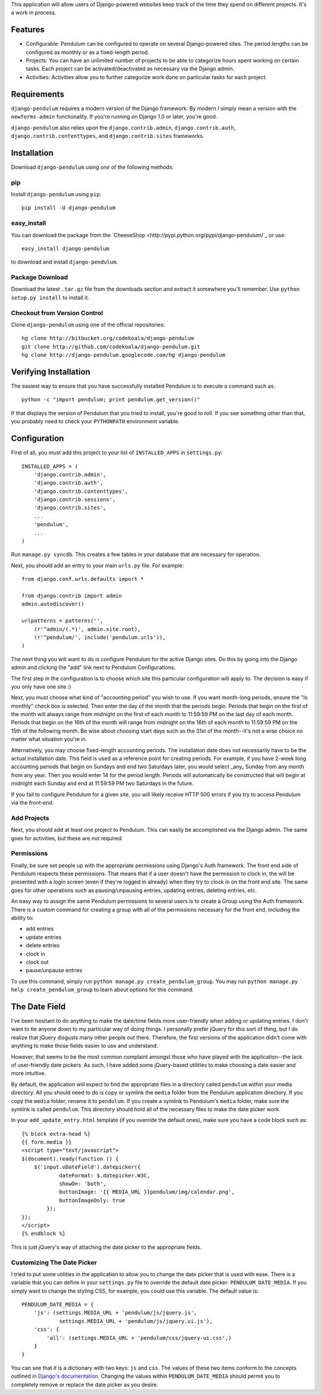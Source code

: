 This application will allow users of Django-powered websites keep track of the
time they spend on different projects.  It's a work in process.

Features
========

* Configurable: Pendulum can be configured to operate on several Django-powered
  sites.  The period lengths can be configured as monthly or as a fixed-length
  period.
* Projects: You can have an unlimited number of projects to be able to
  categorize hours spent working on certain tasks.  Each project can be
  activated/deactivated as necessary via the Django admin.
* Activities: Activities allow you to further categorize work done on
  particular tasks for each project.

Requirements
============

``django-pendulum`` requires a modern version of the Django framework.  By
modern I simply mean a version with the ``newforms-admin`` functionality.  If
you're running on Django 1.0 or later, you're good.

``django-pendulum`` also relies upon the ``django.contrib.admin``,
``django.contrib.auth``, ``django.contrib.contenttypes``, and
``django.contrib.sites`` frameworks.

Installation
============

Download ``django-pendulum`` using *one* of the following methods:

pip
---

Install ``django-pendulum`` using ``pip``::

    pip install -U django-pendulum

easy_install
------------

You can download the package from the `CheeseShop
<http://pypi.python.org/pypi/django-pendulum/`_ or use::

    easy_install django-pendulum

to download and install ``django-pendulum``.

Package Download
----------------

Download the latest ``.tar.gz`` file from the downloads section and extract it
somewhere you'll remember.  Use ``python setup.py install`` to install it.

Checkout from Version Control
-----------------------------

Clone ``django-pendulum`` using one of the official repositories::

    hg clone http://bitbucket.org/codekoala/django-pendulum
    git clone http://github.com/codekoala/django-pendulum.git
    hg clone http://django-pendulum.googlecode.com/hg django-pendulum

Verifying Installation
======================

The easiest way to ensure that you have successfully installed Pendulum is to
execute a command such as::

    python -c "import pendulum; print pendulum.get_version()"

If that displays the version of Pendulum that you tried to install, you're good
to roll.  If you see something other than that, you probably need to check your
``PYTHONPATH`` environment variable.

Configuration
=============

First of all, you must add this project to your list of ``INSTALLED_APPS`` in
``settings.py``::

    INSTALLED_APPS = (
        'django.contrib.admin',
        'django.contrib.auth',
        'django.contrib.contenttypes',
        'django.contrib.sessions',
        'django.contrib.sites',
        ...
        'pendulum',
        ...
    )

Run ``manage.py syncdb``.  This creates a few tables in your database that are
necessary for operation.

Next, you should add an entry to your main ``urls.py`` file.  For example::

    from django.conf.urls.defaults import *

    from django.contrib import admin
    admin.autodiscover()

    urlpatterns = patterns('',
        (r'^admin/(.*)', admin.site.root),
        (r'^pendulum/', include('pendulum.urls')),
    )

The next thing you will want to do is configure Pendulum for the active Django
sites.  Do this by going into the Django admin and clicking the "add" link next
to Pendulum Configurations.

The first step in the configuration is to choose which site this particular
configuration will apply to.  The decision is easy if you only have one site :)

Next, you must choose what kind of "accounting period" you wish to use.  If you
want month-long periods, ensure the "Is monthly" check box is selected.  Then
enter the day of the month that the periods begin.  Periods that begin on the
first of the month will always range from midnight on the first of each month
to 11:59:59 PM on the last day of each month.  Periods that begin on the 16th
of the month will range from midnight on the 16th of each month to 11:59:59 PM
on the 15th of the following month.  Be wise about choosing start days such as
the 31st of the month--it's not a wise choice no matter what situation you're
in.

Alternatively, you may choose fixed-length accounting periods.  The
installation date does not necessarily have to be the actual installation date.
This field is used as a reference point for creating periods.  For example, if
you have 2-week long accounting periods that begin on Sundays and end two
Saturdays later, you would select _any_ Sunday from any month from any year.
Then you would enter 14 for the period length.  Periods will automatically be
constructed that will begin at midnight each Sunday and end at 11:59:59 PM two
Saturdays in the future.

If you fail to configure Pendulum for a given site, you will likely receive
HTTP 500 errors if you try to access Pendulum via the front-end.

Add Projects
------------

Next, you should add at least one project to Pendulum.  This can easily be
accomplished via the Django admin.  The same goes for activities, but these are
not required.

Permissions
-----------

Finally, be sure set people up with the appropriate permissions using Django's
Auth framework.  The front end side of Pendulum respects these permissions.
That means that if a user doesn't have the permission to clock in, the will be
presented with a login screen (even if they're logged in already) when they try
to clock in on the front end site.  The same goes for other operations such as
pausing/unpausing entries, updating entries, deleting entries, etc.

An easy way to assign the same Pendulum permissions to several users is to
create a Group using the Auth framework.  There is a custom command for
creating a group with all of the permissions necessary for the front end,
including the ability to:

* add entries
* update entries
* delete entries
* clock in
* clock out
* pause/unpause entries

To use this command, simply run ``python manage.py create_pendulum_group``.
You may run ``python manage.py help create_pendulum_group`` to learn about
options for this command.

The Date Field
==============

I've been hesitant to do anything to make the date/time fields more
user-friendly when adding or updating entries.  I don't want to tie anyone down
to my particular way of doing things.  I personally prefer jQuery for this sort
of thing, but I do realize that jQuery disgusts many other people out there.
Therefore, the first versions of the application didn't come with anything to
make those fields easier to use and understand.

However, that seems to be the most common complaint amongst those who have
played with the application--the lack of user-friendly date pickers.  As such,
I have added some jQuery-based utilities to make choosing a date easier and
more intuitive.

By default, the application will expect to find the appropriate files in a
directory called ``pendulum`` within your media directory.  All you should need
to do is copy or symlink the ``media`` folder from the Pendulum application
directory.  If you copy the ``media`` folder, rename it to ``pendulum``.  If
you create a symlink to Pendulum's ``media`` folder, make sure the symlink is
called ``pendulum``.  This directory should hold all of the necessary files to
make the date picker work.

In your ``add_update_entry.html`` template (if you override the default ones),
make sure you have a code block such as::

    {% block extra-head %}
    {{ form.media }}
    <script type="text/javascript">
    $(document).ready(function () {
        $('input.vDateField').datepicker({
                dateFormat: $.datepicker.W3C,
                showOn: 'both',
                buttonImage: '{{ MEDIA_URL }}pendulum/img/calendar.png',
                buttonImageOnly: true
            });
    });
    </script>
    {% endblock %}

This is just jQuery's way of attaching the date picker to the appropriate
fields.

Customizing The Date Picker
---------------------------

I tried to put some utilities in the application to allow you to change the
date picker that is used with ease.  There is a variable that you can define in
your ``settings.py`` file to override the default date picker:
``PENDULUM_DATE_MEDIA``.  If you simply want to change the styling CSS, for
example, you could use this variable.  The default value is::

    PENDULUM_DATE_MEDIA = {
        'js': (settings.MEDIA_URL + 'pendulum/js/jquery.js',
                settings.MEDIA_URL + 'pendulum/js/jquery.ui.js'),
        'css': {
            'all': (settings.MEDIA_URL + 'pendulum/css/jquery-ui.css',)
        }
    }

You can see that it is a dictionary with two keys: ``js`` and ``css``.  The
values of these two items conform to the concepts outlined in `Django's
documentation <http://docs.djangoproject.com/en/dev/topics/forms/media/>`_.
Changing the values within ``PENDULUM_DATE_MEDIA`` should permit you to
completely remove or replace the date picker as you desire.
